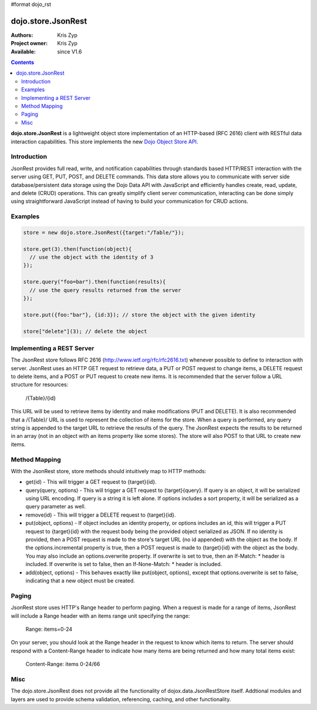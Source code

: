 #format dojo_rst

dojo.store.JsonRest
========================

:Authors: Kris Zyp
:Project owner: Kris Zyp
:Available: since V1.6

.. contents::
    :depth: 3

**dojo.store.JsonRest** is a lightweight object store implementation of an HTTP-based (RFC 2616) client with RESTful data interaction capabilities. This store implements the new `Dojo Object Store API <dojo/store>`_.


============
Introduction
============

JsonRest provides full read, write, and notification capabilities through standards based HTTP/REST interaction with the server using GET, PUT, POST, and DELETE commands. This data store allows you to communicate with server side database/persistent data storage using the Dojo Data API with JavaScript and efficiently handles create, read, update, and delete (CRUD) operations. This can greatly simplify client server communication, interacting can be done simply using straightforward JavaScript instead of having to build your communication for CRUD actions.

========
Examples
========

.. code-block :: javascript

 store = new dojo.store.JsonRest({target:"/Table/"});

 store.get(3).then(function(object){
   // use the object with the identity of 3
 });

 store.query("foo=bar").then(function(results){
   // use the query results returned from the server
 });

 store.put({foo:"bar"}, {id:3}); // store the object with the given identity

 store["delete"](3); // delete the object


==========================
Implementing a REST Server
==========================

The JsonRest store follows RFC 2616 (http://www.ietf.org/rfc/rfc2616.txt) whenever possible to define to interaction with server. JsonRest uses an HTTP GET request to retrieve data, a PUT or POST request to change items, a DELETE request to delete items, and a POST or PUT request to create new items. It is recommended that the server follow a URL structure for resources:

 /{Table}/{id}

This URL will be used to retrieve items by identity and make modifications (PUT and DELETE). It is also recommended that a /{Table}/ URL is used to represent the collection of items for the store. When a query is performed, any query string is appended to the target URL to retrieve the results of the query. The JsonRest expects the results to be returned in an array (not in an object with an items property like some stores). The store will also POST to that URL to create new items.

==============
Method Mapping
==============

With the JsonRest store, store methods should intuitively map to HTTP methods:

* get(id) - This will trigger a GET request to {target}{id}.
* query(query, options) - This will trigger a GET request to {target}{query}. If query is an object, it will be serialized using URL encoding. If query is a string it is left alone. If options includes a sort property, it will be serialized as a query parameter as well.
* remove(id) - This will trigger a DELETE request to {target}{id}.
* put(object, options) - If object includes an identity property, or options includes an id, this will trigger a PUT request to {target}{id} with the request body being the provided object serialized as JSON. If no identity is provided, then a POST request is made to the store's target URL (no id appended) with the object as the body. If the options.incremental property is true, then a POST request is made to {target}{id} with the object as the body. You may also include an options.overwrite property. If overwrite is set to true, then an If-Match: * header is included. If overwrite is set to false, then an If-None-Match: * header is included.
* add(object, options) - This behaves exactly like put(object, options), except that options.overwrite is set to false, indicating that a new object must be created.

======
Paging
======

JsonRest store uses HTTP's Range header to perform paging. When a request is made for a range of items, JsonRest will include a Range header with an items range unit specifying the range:

 Range: items=0-24

On your server, you should look at the Range header in the request to know which items to return. The server should respond with a Content-Range header to indicate how many items are being returned and how many total items exist:

 Content-Range: items 0-24/66

====
Misc
====

The dojo.store.JsonRest does not provide all the functionality of dojox.data.JsonRestStore itself. Addtional modules and layers are used to provide schema validation, referencing, caching, and other functionality.
